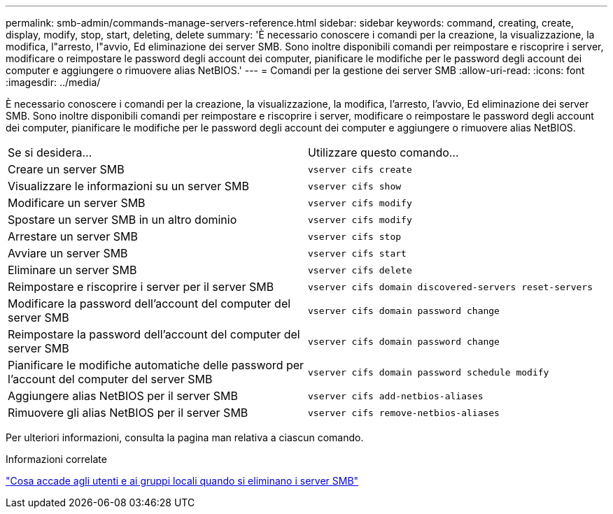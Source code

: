 ---
permalink: smb-admin/commands-manage-servers-reference.html 
sidebar: sidebar 
keywords: command, creating, create, display, modify, stop, start, deleting, delete 
summary: 'È necessario conoscere i comandi per la creazione, la visualizzazione, la modifica, l"arresto, l"avvio, Ed eliminazione dei server SMB. Sono inoltre disponibili comandi per reimpostare e riscoprire i server, modificare o reimpostare le password degli account dei computer, pianificare le modifiche per le password degli account dei computer e aggiungere o rimuovere alias NetBIOS.' 
---
= Comandi per la gestione dei server SMB
:allow-uri-read: 
:icons: font
:imagesdir: ../media/


[role="lead"]
È necessario conoscere i comandi per la creazione, la visualizzazione, la modifica, l'arresto, l'avvio, Ed eliminazione dei server SMB. Sono inoltre disponibili comandi per reimpostare e riscoprire i server, modificare o reimpostare le password degli account dei computer, pianificare le modifiche per le password degli account dei computer e aggiungere o rimuovere alias NetBIOS.

|===


| Se si desidera... | Utilizzare questo comando... 


 a| 
Creare un server SMB
 a| 
`vserver cifs create`



 a| 
Visualizzare le informazioni su un server SMB
 a| 
`vserver cifs show`



 a| 
Modificare un server SMB
 a| 
`vserver cifs modify`



 a| 
Spostare un server SMB in un altro dominio
 a| 
`vserver cifs modify`



 a| 
Arrestare un server SMB
 a| 
`vserver cifs stop`



 a| 
Avviare un server SMB
 a| 
`vserver cifs start`



 a| 
Eliminare un server SMB
 a| 
`vserver cifs delete`



 a| 
Reimpostare e riscoprire i server per il server SMB
 a| 
`vserver cifs domain discovered-servers reset-servers`



 a| 
Modificare la password dell'account del computer del server SMB
 a| 
`vserver cifs domain password change`



 a| 
Reimpostare la password dell'account del computer del server SMB
 a| 
`vserver cifs domain password change`



 a| 
Pianificare le modifiche automatiche delle password per l'account del computer del server SMB
 a| 
`vserver cifs domain password schedule modify`



 a| 
Aggiungere alias NetBIOS per il server SMB
 a| 
`vserver cifs add-netbios-aliases`



 a| 
Rimuovere gli alias NetBIOS per il server SMB
 a| 
`vserver cifs remove-netbios-aliases`

|===
Per ulteriori informazioni, consulta la pagina man relativa a ciascun comando.

.Informazioni correlate
link:local-users-groups-when-deleting-servers-concept.html["Cosa accade agli utenti e ai gruppi locali quando si eliminano i server SMB"]
